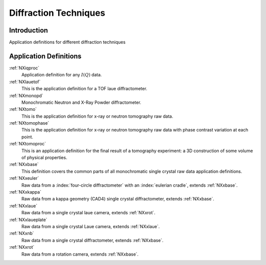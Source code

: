 .. _AppDef-Diff-Structure:

==================================
Diffraction Techniques
==================================

.. index::
   AppDef-Diff-Introduction
   AppDef-Diff-Definitions

.. _AppDef-Diff-Introduction:

Introduction
############

Application definitions for different diffraction techniques

.. _AppDef-Diff-Definitions:

Application Definitions
#######################

:ref:`NXiqproc`
    Application definition for any :math:`I(Q)` data.

:ref:`NXlauetof`
    This is the application definition for a TOF laue diffractometer.

:ref:`NXmonopd`
    Monochromatic Neutron and X-Ray Powder diffractometer.

:ref:`NXtomo`
    This is the application definition for x-ray or neutron tomography raw data.

:ref:`NXtomophase`
    This is the application definition for x-ray or neutron tomography raw data
    with phase contrast variation at each point.

:ref:`NXtomoproc`
    This is an application definition for the final result of a tomography experiment:
    a 3D construction of some volume of physical properties.

:ref:`NXxbase`
    This definition covers the common parts of all monochromatic single crystal raw data application definitions.

:ref:`NXxeuler`
    Raw data from a :index:`four-circle diffractometer` with an :index:`eulerian cradle`, extends :ref:`NXxbase`.

:ref:`NXxkappa`
    Raw data from a kappa geometry (CAD4) single crystal diffractometer, extends :ref:`NXxbase`.

:ref:`NXxlaue`
    Raw data from a single crystal laue camera, extends :ref:`NXxrot`.

:ref:`NXxlaueplate`
    Raw data from a single crystal Laue camera, extends :ref:`NXxlaue`.

:ref:`NXxnb`
    Raw data from a single crystal diffractometer, extends :ref:`NXxbase`.

:ref:`NXxrot`
    Raw data from a rotation camera, extends :ref:`NXxbase`.

    

    
